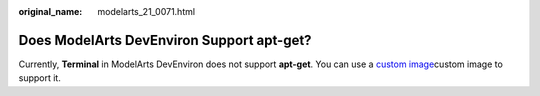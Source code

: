 :original_name: modelarts_21_0071.html

.. _modelarts_21_0071:

Does ModelArts DevEnviron Support apt-get?
==========================================

Currently, **Terminal** in ModelArts DevEnviron does not support **apt-get**. You can use a `custom image <https://docs.otc.t-systems.com/en-us/usermanual/modelarts/modelarts_23_0084.html>`__\ custom image to support it.
